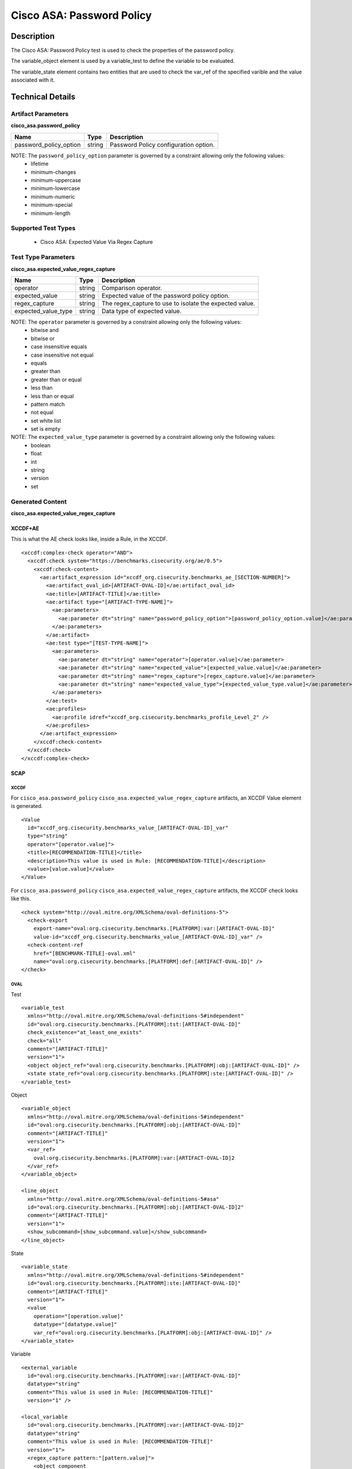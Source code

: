 Cisco ASA: Password Policy
==========================

Description
-----------

The Cisco ASA: Password Policy test is used to check the properties of the password policy.

The variable_object element is used by a variable_test to define the variable to be evaluated.

The variable_state element contains two entities that are used to check the var_ref of the specified varible and the value associated with it.

Technical Details
-----------------

Artifact Parameters
~~~~~~~~~~~~~~~~~~~

**cisco_asa.password_policy**

====================== ====== =====================================
Name                   Type   Description
====================== ====== =====================================
password_policy_option string Password Policy configuration option.
====================== ====== =====================================

NOTE: The ``password_policy_option`` parameter is governed by a constraint allowing only the following values:
  - lifetime
  - minimum-changes
  - minimum-uppercase
  - minimum-lowercase
  - minimum-numeric
  - minimum-special
  - minimum-length

Supported Test Types
~~~~~~~~~~~~~~~~~~~~

  - Cisco ASA: Expected Value Via Regex Capture

Test Type Parameters
~~~~~~~~~~~~~~~~~~~~

**cisco_asa.expected_value_regex_capture**

+------------------------+---------+-----------------------------------------+
| Name                   | Type    | Description                             |
+========================+=========+=========================================+
| operator               | string  | Comparison operator.                    |
+------------------------+---------+-----------------------------------------+
| expected_value         | string  | Expected value of the password policy   |
|                        |         | option.                                 |
+------------------------+---------+-----------------------------------------+
| regex_capture          | string  | The regex_capture to use to isolate the |
|                        |         | expected value.                         |
+------------------------+---------+-----------------------------------------+
| expected_value_type    | string  | Data type of expected value.            |
+------------------------+---------+-----------------------------------------+

NOTE: The ``operator`` parameter is governed by a constraint allowing only the following values:
  - bitwise and
  - bitwise or
  - case insensitive equals
  - case insensitive not equal
  - equals
  - greater than
  - greater than or equal
  - less than
  - less than or equal
  - pattern match
  - not equal
  - set white list
  - set is empty

NOTE: The ``expected_value_type`` parameter is governed by a constraint allowing only the following values:
  - boolean
  - float
  - int
  - string
  - version
  - set  

Generated Content
~~~~~~~~~~~~~~~~~

**cisco_asa.expected_value_regex_capture**

XCCDF+AE
^^^^^^^^

This is what the AE check looks like, inside a Rule, in the XCCDF.

::

  <xccdf:complex-check operator="AND">
    <xccdf:check system="https://benchmarks.cisecurity.org/ae/0.5">
      <xccdf:check-content>
        <ae:artifact_expression id="xccdf_org.cisecurity.benchmarks_ae_[SECTION-NUMBER]">
          <ae:artifact_oval_id>[ARTIFACT-OVAL-ID]</ae:artifact_oval_id>
          <ae:title>[ARTIFACT-TITLE]</ae:title>
          <ae:artifact type="[ARTIFACT-TYPE-NAME]">
            <ae:parameters>
              <ae:parameter dt="string" name="password_policy_option">[password_policy_option.value]</ae:parameter>
            </ae:parameters>
          </ae:artifact>
          <ae:test type="[TEST-TYPE-NAME]">
            <ae:parameters>
              <ae:parameter dt="string" name="operator">[operator.value]</ae:parameter>
              <ae:parameter dt="string" name="expected_value">[expected_value.value]</ae:parameter>
              <ae:parameter dt="string" name="regex_capture">[regex_capture.value]</ae:parameter>
              <ae:parameter dt="string" name="expected_value_type">[expected_value_type.value]</ae:parameter>
            </ae:parameters>
          </ae:test>
          <ae:profiles>
            <ae:profile idref="xccdf_org.cisecurity.benchmarks_profile_Level_2" />
          </ae:profiles>
        </ae:artifact_expression>
      </xccdf:check-content>
    </xccdf:check>
  </xccdf:complex-check>  

SCAP
^^^^

XCCDF
'''''

For ``cisco_asa.password_policy`` ``cisco_asa.expected_value_regex_capture`` artifacts, an XCCDF Value element is generated.

::

  <Value 
    id="xccdf_org.cisecurity.benchmarks_value_[ARTIFACT-OVAL-ID]_var"
    type="string"
    operator="[operator.value]">
    <title>[RECOMMENDATION-TITLE]</title>
    <description>This value is used in Rule: [RECOMMENDATION-TITLE]</description>
    <value>[value.value]</value>
  </Value>

For ``cisco_asa.password_policy`` ``cisco_asa.expected_value_regex_capture`` artifacts, the XCCDF check looks like this.

::

  <check system="http://oval.mitre.org/XMLSchema/oval-definitions-5">
    <check-export 
      export-name="oval:org.cisecurity.benchmarks.[PLATFORM]:var:[ARTIFACT-OVAL-ID]" 
      value-id="xccdf_org.cisecurity.benchmarks_value_[ARTIFACT-OVAL-ID]_var" />
    <check-content-ref 
      href="[BENCHMARK-TITLE]-oval.xml" 
      name="oval:org.cisecurity.benchmarks.[PLATFORM]:def:[ARTIFACT-OVAL-ID]" />
  </check>

OVAL
''''

Test

::

  <variable_test 
    xmlns="http://oval.mitre.org/XMLSchema/oval-definitions-5#independent" 
    id="oval:org.cisecurity.benchmarks.[PLATFORM]:tst:[ARTIFACT-OVAL-ID]" 
    check_existence="at_least_one_exists" 
    check="all" 
    comment="[ARTIFACT-TITLE]" 
    version="1">
    <object object_ref="oval:org.cisecurity.benchmarks.[PLATFORM]:obj:[ARTIFACT-OVAL-ID]" />
    <state state_ref="oval:org.cisecurity.benchmarks.[PLATFORM]:ste:[ARTIFACT-OVAL-ID]" />
  </variable_test>

Object

::

  <variable_object 
    xmlns="http://oval.mitre.org/XMLSchema/oval-definitions-5#independent" 
    id="oval:org.cisecurity.benchmarks.[PLATFORM]:obj:[ARTIFACT-OVAL-ID]" 
    comment="[ARTIFACT-TITLE]" 
    version="1">
    <var_ref>
      oval:org.cisecurity.benchmarks.[PLATFORM]:var:[ARTIFACT-OVAL-ID]2
    </var_ref>
  </variable_object>

  <line_object
    xmlns="http://oval.mitre.org/XMLSchema/oval-definitions-5#asa" 
    id="oval:org.cisecurity.benchmarks.[PLATFORM]:obj:[ARTIFACT-OVAL-ID]2" 
    comment="[ARTIFACT-TITLE]" 
    version="1">
    <show_subcommand>[show_subcommand.value]</show_subcommand>
  </line_object>

State

::

  <variable_state 
    xmlns="http://oval.mitre.org/XMLSchema/oval-definitions-5#independent" 
    id="oval:org.cisecurity.benchmarks.[PLATFORM]:ste:[ARTIFACT-OVAL-ID]" 
    comment="[ARTIFACT-TITLE]" 
    version="1">
    <value 
      operation="[operation.value]" 
      datatype="[datatype.value]" 
      var_ref="oval:org.cisecurity.benchmarks.[PLATFORM]:obj:[ARTIFACT-OVAL-ID]" />
  </variable_state>

Variable

::

  <external_variable 
    id="oval:org.cisecurity.benchmarks.[PLATFORM]:var:[ARTIFACT-OVAL-ID]"
    datatype="string"
    comment="This value is used in Rule: [RECOMMENDATION-TITLE]"
    version="1" />

  <local_variable 
    id="oval:org.cisecurity.benchmarks.[PLATFORM]:var:[ARTIFACT-OVAL-ID]2"
    datatype="string"
    comment="This value is used in Rule: [RECOMMENDATION-TITLE]"
    version="1">
    <regex_capture pattern:"[pattern.value]">
      <object_component
        object_ref="oval:org.cisecurity.benchmarks.[PLATFORM]:obj:[ARTIFACT-OVAL-ID]2"
        item_field="config_line" />
    </regex_capture>
  </constant_variable>

YAML
^^^^

::

  artifact-expression:
    artifact-unique-id: "[ARTIFACT-OVAL-ID]"
    artifact-title: "[ARTIFACT-TITLE]"
    artifact:
      type: "[ARTIFACT-TYPE-NAME]"
      parameters:
        - parameter:
            name: "password_policy_option"
            dt: "string"
            value: "[password_policy_option.value]"
    test:
      type: "[TEST-TYPE-NAME]"
      parameters:
        - parameter:
            name: "operator"
            dt: "string"
            value: "[operator.value]"
        - parameter:
            name: "expected_value"
            dt: "string"
            value: "[expected_value.value]"
        - parameter:
            name: "regex_capture"
            dt: "string"
            value: "[regex_capture.value]"
        - parameter:
            name: "expected_value_type"
            dt: "string"
            value: "[expected_value_type.value]"

JSON
^^^^

::

  {
    "artifact-expression": {
      "artifact-unique-id": "[ARTIFACT-OVAL-ID]",
      "artifact-title": "[ARTIFACT-TITLE]",
      "artifact": {
        "type": "[ARTIFACT-TYPE-NAME]",
        "parameters": [
          {
            "parameter": {
              "name": "password_policy_option",
              "type": "string",
              "value": "[password_policy_option.value]"
            }
          }
        ]
      },
      "test": {
        "type": "[TEST-TYPE-NAME]",
        "parameters": [
          {
            "parameter": {
              "name": "operator",
              "type": "string",
              "value": "[operator.value]"
            }
          },
          {
            "parameter": {
              "name": "expected_value",
              "type": "string",
              "value": "[expected_value.value]"
            }
          },
          {
            "parameter": {
              "name": "regex_capture",
              "type": "string",
              "value": "[regex_capture.value]"
            }
          },
          {
            "parameter": {
              "name": "expected_value_type",
              "type": "string",
              "value": "[expected_value_type.value]"
            }
          }
        ]
      }
    }
  }
